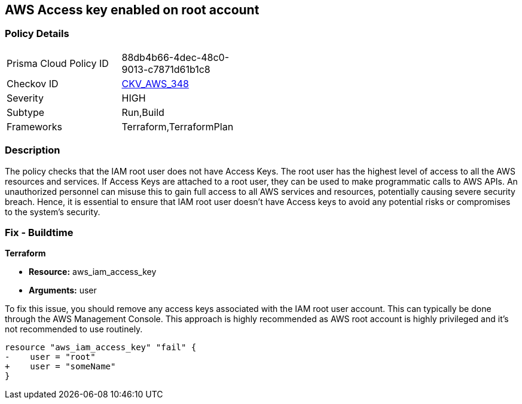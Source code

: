 == AWS Access key enabled on root account

=== Policy Details

[width=45%]
[cols="1,1"]
|===
|Prisma Cloud Policy ID
| 88db4b66-4dec-48c0-9013-c7871d61b1c8

|Checkov ID
| https://github.com/bridgecrewio/checkov/blob/main/checkov/terraform/checks/resource/aws/IAMUserRootAccessKeys.py[CKV_AWS_348]

|Severity
|HIGH

|Subtype
|Run,Build

|Frameworks
|Terraform,TerraformPlan

|===

=== Description

The policy checks that the IAM root user does not have Access Keys. The root user has the highest level of access to all the AWS resources and services. If Access Keys are attached to a root user, they can be used to make programmatic calls to AWS APIs. An unauthorized personnel can misuse this to gain full access to all AWS services and resources, potentially causing severe security breach. Hence, it is essential to ensure that IAM root user doesn't have Access keys to avoid any potential risks or compromises to the system's security.

=== Fix - Buildtime

*Terraform*

* *Resource:* aws_iam_access_key
* *Arguments:* user

To fix this issue, you should remove any access keys associated with the IAM root user account. This can typically be done through the AWS Management Console. This approach is highly recommended as AWS root account is highly privileged and it's not recommended to use routinely.

[source,go]
----
resource "aws_iam_access_key" "fail" {
-    user = "root"
+    user = "someName"
}
----


